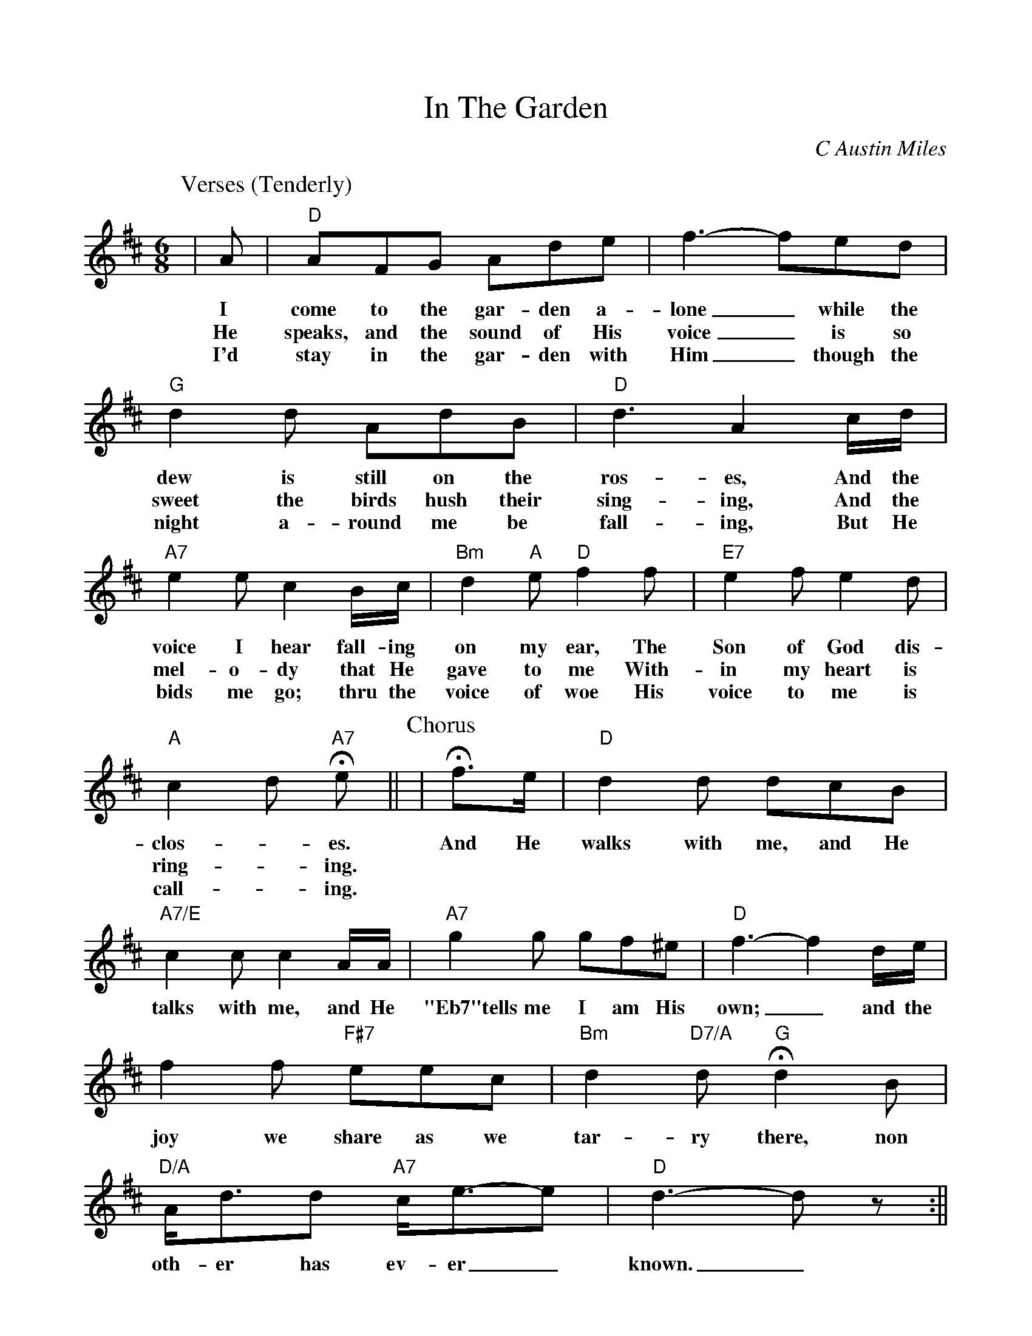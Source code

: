 %Scale the output
%%scale 0.940
%%format dulcimer.fmt
% %%header Some header text
% %%footer "Copyright \u00A9 2012 Example of Copyright"
X:1
T:In The Garden
C:C Austin Miles
M:6/8%(3/4, 4/4, 6/8)
L:1/8%(1/8, 1/4)
V:1 clef=treble octave=0
%%continueall 1
%%partsbox 0
%%writehistory 1
K:Dmaj%(D, C)
P:Verses (Tenderly)
|A
w:I
w:He
w:I'd
|"D"AFG Ade|f3- fed
w:come to the gar-den a-lone_ while the
w:speaks, and the sound of His voice_ is so
w:stay in the gar-den with Him_ though the
|"G"d2 d AdB|"D"d3 A2 c/2d/2
w:dew is still on the ros-es, And the
w:sweet the birds hush their sing-ing, And the
w:night a-round me be fall-ing, But He
|"A7"e2 e c2 B/2c/2|"Bm"d2 "A"e "D"f2 f|"E7"e2 f e2 d
w:voice I hear fall-ing on my ear, The Son of God dis-
w:mel-o-dy that He gave to me With-in my heart is
w:bids me go; thru the voice of woe His voice to me is
|"A"c2 d "A7"+fermata+e|| 
w:clos-_es.
w:ring-_ing.
w:call-_ing.
P:Chorus
|+fermata+f3/2e/2
w:And He
|"D"d2 d dcB|"A7/E"c2 c c2 A/2A/2
w:walks with me, and He talks with me, and He
|"A7"g2 g gf^e|"D"f3- f2 d/2e/2|f2 f "F#7"eec
w:"Eb7"tells me I am His own;_ and the joy we share as we
|"Bm"d2 "D7/A"d "G"+fermata+d2 B|"D/A"A/2d3/2d "A7"c/2e3/2-e|"D"d3-d z:||
w:tar-ry there, non oth-er has ev-er_ known._



